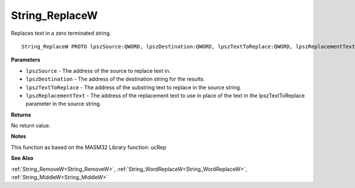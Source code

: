 .. _String_ReplaceW:

===============
String_ReplaceW
===============

Replaces text in a zero terminated string.

::

   String_ReplaceW PROTO lpszSource:QWORD, lpszDestination:QWORD, lpszTextToReplace:QWORD, lpszReplacementText:QWORD


**Parameters**

* ``lpszSource`` - The address of the source to replace text in.

* ``lpszDestination`` - The address of the destination string for the results.

* ``lpszTextToReplace`` - The address of the substring text to replace in the source string.

* ``lpszReplacementText`` - The address of the replacement text to use in place of the text in the lpszTextToReplace parameter in the source string.


**Returns**

No return value.


**Notes**

This function as based on the MASM32 Library function: ucRep

**See Also**

:ref:`String_RemoveW<String_RemoveW>`, :ref:`String_WordReplaceW<String_WordReplaceW>`, :ref:`String_MiddleW<String_MiddleW>`
